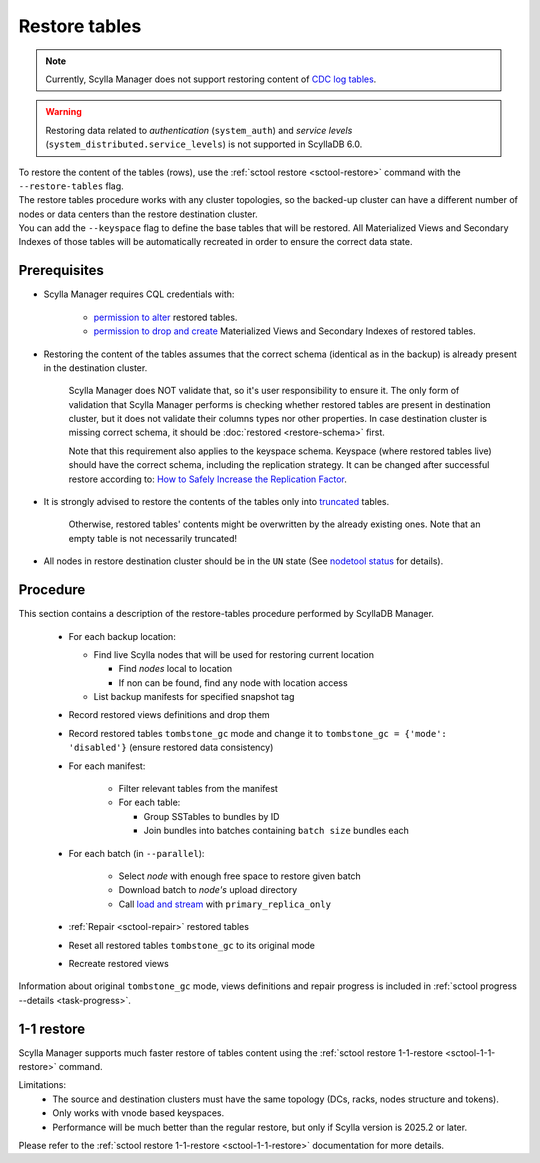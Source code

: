 ==============
Restore tables
==============

.. note:: Currently, Scylla Manager does not support restoring content of `CDC log tables <https://docs.scylladb.com/manual/stable/features/cdc/cdc-log-table.html>`_.

.. warning:: Restoring data related to *authentication* (``system_auth``) and *service levels* (``system_distributed.service_levels``) is not supported in ScyllaDB 6.0.

| To restore the content of the tables (rows), use the :ref:`sctool restore <sctool-restore>` command with the ``--restore-tables`` flag.
| The restore tables procedure works with any cluster topologies, so the backed-up cluster can have a different number of nodes or data centers than the restore destination cluster.

| You can add the ``--keyspace`` flag to define the base tables that will be restored. All Materialized Views and Secondary Indexes of those tables will be automatically recreated in order to ensure the correct data state.

Prerequisites
=============

* Scylla Manager requires CQL credentials with:

    * `permission to alter <https://docs.scylladb.com/manual/stable/operating-scylla/security/authorization.html#permissions>`_ restored tables.
    * `permission to drop and create <https://docs.scylladb.com/manual/stable/operating-scylla/security/authorization.html#permissions>`_ Materialized Views and Secondary Indexes of restored tables.

* Restoring the content of the tables assumes that the correct schema (identical as in the backup) is already present in the destination cluster.

   Scylla Manager does NOT validate that, so it's user responsibility to ensure it. The only form of validation
   that Scylla Manager performs is checking whether restored tables are present in destination cluster,
   but it does not validate their columns types nor other properties. In case destination cluster is missing correct schema,
   it should be :doc:`restored <restore-schema>` first.

   Note that this requirement also applies to the keyspace schema.
   Keyspace (where restored tables live) should have the correct schema, including the replication strategy.
   It can be changed after successful restore according to: `How to Safely Increase the Replication Factor <https://docs.scylladb.com/manual/stable/kb/rf-increase.html>`_.

* It is strongly advised to restore the contents of the tables only into `truncated <https://docs.scylladb.com/manual/stable/cql/ddl.html#truncate-statement>`_ tables.

   Otherwise, restored tables' contents might be overwritten by the already existing ones.
   Note that an empty table is not necessarily truncated!

* All nodes in restore destination cluster should be in the ``UN`` state (See `nodetool status <https://docs.scylladb.com/manual/stable/operating-scylla/nodetool-commands/status.html>`_ for details).

Procedure
=========

This section contains a description of the restore-tables procedure performed by ScyllaDB Manager.

    * For each backup location:

      * Find live Scylla nodes that will be used for restoring current location

        * Find *nodes* local to location
        * If non can be found, find any node with location access

      * List backup manifests for specified snapshot tag
    * Record restored views definitions and drop them
    * Record restored tables ``tombstone_gc`` mode and change it to ``tombstone_gc = {'mode': 'disabled'}`` (ensure restored data consistency)
    * For each manifest:

        * Filter relevant tables from the manifest
        * For each table:

          * Group SSTables to bundles by ID
          * Join bundles into batches containing ``batch size`` bundles each
    * For each batch (in ``--parallel``):

            * Select *node* with enough free space to restore given batch
            * Download batch to *node's* upload directory
            * Call `load and stream <https://docs.scylladb.com/manual/stable/operating-scylla/nodetool-commands/refresh.html#load-and-stream>`_ with ``primary_replica_only``
    * :ref:`Repair <sctool-repair>` restored tables
    * Reset all restored tables ``tombstone_gc`` to its original mode
    * Recreate restored views

Information about original ``tombstone_gc`` mode, views definitions and repair progress is included in :ref:`sctool progress --details <task-progress>`.


.. _1-1-restore:

1-1 restore
============

Scylla Manager supports much faster restore of tables content using the :ref:`sctool restore 1-1-restore <sctool-1-1-restore>` command.

Limitations:
  * The source and destination clusters must have the same topology (DCs, racks, nodes structure and tokens).

  * Only works with vnode based keyspaces.

  * Performance will be much better than the regular restore, but only if Scylla version is 2025.2 or later.

Please refer to the :ref:`sctool restore 1-1-restore <sctool-1-1-restore>` documentation for more details.
